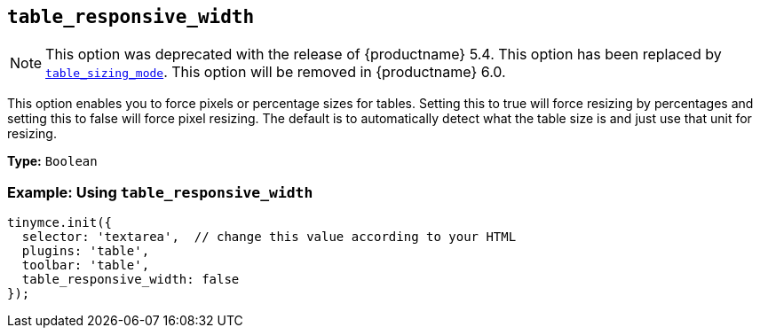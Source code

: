 [[table_responsive_width]]
== `+table_responsive_width+`

NOTE: This option was deprecated with the release of {productname} 5.4. This option has been replaced by xref:table_sizing_mode[`+table_sizing_mode+`]. This option will be removed in {productname} 6.0.

This option enables you to force pixels or percentage sizes for tables. Setting this to true will force resizing by percentages and setting this to false will force pixel resizing. The default is to automatically detect what the table size is and just use that unit for resizing.

*Type:* `+Boolean+`

=== Example: Using `+table_responsive_width+`

[source,js]
----
tinymce.init({
  selector: 'textarea',  // change this value according to your HTML
  plugins: 'table',
  toolbar: 'table',
  table_responsive_width: false
});
----
